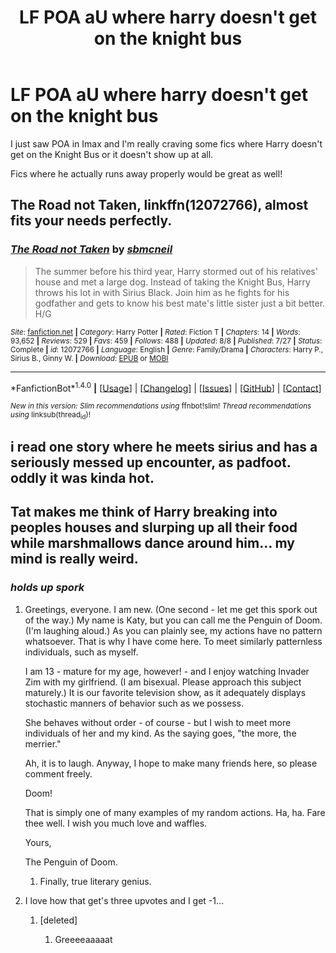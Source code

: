 #+TITLE: LF POA aU where harry doesn't get on the knight bus

* LF POA aU where harry doesn't get on the knight bus
:PROPERTIES:
:Score: 11
:DateUnix: 1476557023.0
:DateShort: 2016-Oct-15
:FlairText: Request
:END:
I just saw POA in Imax and I'm really craving some fics where Harry doesn't get on the Knight Bus or it doesn't show up at all.

Fics where he actually runs away properly would be great as well!


** *The Road not Taken*, linkffn(12072766), almost fits your needs perfectly.
:PROPERTIES:
:Author: InquisitorCOC
:Score: 2
:DateUnix: 1476583664.0
:DateShort: 2016-Oct-16
:END:

*** [[http://www.fanfiction.net/s/12072766/1/][*/The Road not Taken/*]] by [[https://www.fanfiction.net/u/1816754/sbmcneil][/sbmcneil/]]

#+begin_quote
  The summer before his third year, Harry stormed out of his relatives' house and met a large dog. Instead of taking the Knight Bus, Harry throws his lot in with Sirius Black. Join him as he fights for his godfather and gets to know his best mate's little sister just a bit better. H/G
#+end_quote

^{/Site/: [[http://www.fanfiction.net/][fanfiction.net]] *|* /Category/: Harry Potter *|* /Rated/: Fiction T *|* /Chapters/: 14 *|* /Words/: 93,652 *|* /Reviews/: 529 *|* /Favs/: 459 *|* /Follows/: 488 *|* /Updated/: 8/8 *|* /Published/: 7/27 *|* /Status/: Complete *|* /id/: 12072766 *|* /Language/: English *|* /Genre/: Family/Drama *|* /Characters/: Harry P., Sirius B., Ginny W. *|* /Download/: [[http://www.ff2ebook.com/old/ffn-bot/index.php?id=12072766&source=ff&filetype=epub][EPUB]] or [[http://www.ff2ebook.com/old/ffn-bot/index.php?id=12072766&source=ff&filetype=mobi][MOBI]]}

--------------

*FanfictionBot*^{1.4.0} *|* [[[https://github.com/tusing/reddit-ffn-bot/wiki/Usage][Usage]]] | [[[https://github.com/tusing/reddit-ffn-bot/wiki/Changelog][Changelog]]] | [[[https://github.com/tusing/reddit-ffn-bot/issues/][Issues]]] | [[[https://github.com/tusing/reddit-ffn-bot/][GitHub]]] | [[[https://www.reddit.com/message/compose?to=tusing][Contact]]]

^{/New in this version: Slim recommendations using/ ffnbot!slim! /Thread recommendations using/ linksub(thread_id)!}
:PROPERTIES:
:Author: FanfictionBot
:Score: 2
:DateUnix: 1476583701.0
:DateShort: 2016-Oct-16
:END:


** i read one story where he meets sirius and has a seriously messed up encounter, as padfoot. oddly it was kinda hot.
:PROPERTIES:
:Author: tomintheconer
:Score: 1
:DateUnix: 1476734845.0
:DateShort: 2016-Oct-17
:END:


** Tat makes me think of Harry breaking into peoples houses and slurping up all their food while marshmallows dance around him... my mind is really weird.
:PROPERTIES:
:Author: laserthrasher1
:Score: -10
:DateUnix: 1476578457.0
:DateShort: 2016-Oct-16
:END:

*** /holds up spork/
:PROPERTIES:
:Score: 17
:DateUnix: 1476596266.0
:DateShort: 2016-Oct-16
:END:

**** Greetings, everyone. I am new. (One second - let me get this spork out of the way.) My name is Katy, but you can call me the Penguin of Doom. (I'm laughing aloud.) As you can plainly see, my actions have no pattern whatsoever. That is why I have come here. To meet similarly patternless individuals, such as myself.

I am 13 - mature for my age, however! - and I enjoy watching Invader Zim with my girlfriend. (I am bisexual. Please approach this subject maturely.) It is our favorite television show, as it adequately displays stochastic manners of behavior such as we possess.

She behaves without order - of course - but I wish to meet more individuals of her and my kind. As the saying goes, "the more, the merrier."

Ah, it is to laugh. Anyway, I hope to make many friends here, so please comment freely.

Doom!

That is simply one of many examples of my random actions. Ha, ha. Fare thee well. I wish you much love and waffles.

Yours,

The Penguin of Doom.
:PROPERTIES:
:Author: damnyouall2hell
:Score: 7
:DateUnix: 1476668409.0
:DateShort: 2016-Oct-17
:END:

***** Finally, true literary genius.
:PROPERTIES:
:Author: mynoduesp
:Score: 1
:DateUnix: 1476701204.0
:DateShort: 2016-Oct-17
:END:


**** I love how that get's three upvotes and I get -1...
:PROPERTIES:
:Author: laserthrasher1
:Score: -9
:DateUnix: 1476598150.0
:DateShort: 2016-Oct-16
:END:

***** [deleted]
:PROPERTIES:
:Score: 3
:DateUnix: 1476686770.0
:DateShort: 2016-Oct-17
:END:

****** Greeeeaaaaat
:PROPERTIES:
:Author: laserthrasher1
:Score: 0
:DateUnix: 1476701827.0
:DateShort: 2016-Oct-17
:END:
